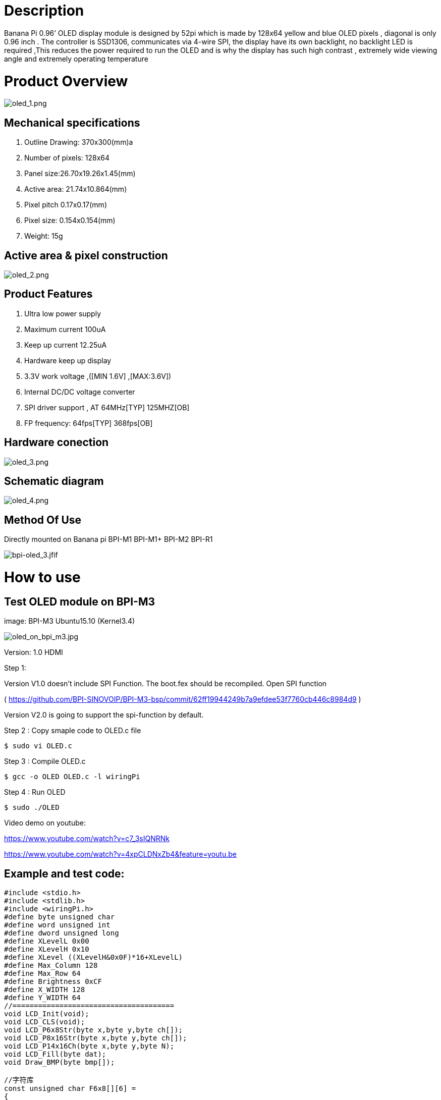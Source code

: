 = Description

Banana Pi 0.96’ OLED display module is designed by 52pi which is made by 128x64 yellow and blue OLED pixels , diagonal is only 0.96 inch . The controller is SSD1306, communicates via 4-wire SPI, the display have its own backlight, no backlight LED is required ,This reduces the power required to run the OLED and is why the display has such high contrast , extremely wide viewing angle and extremely operating temperature

= Product Overview

image::/picture/oled_1.png[oled_1.png]

== Mechanical specifications
. Outline Drawing: 370x300(mm)a
. Number of pixels: 128x64
. Panel size:26.70x19.26x1.45(mm)
. Active area: 21.74x10.864(mm)
. Pixel pitch 0.17x0.17(mm)
. Pixel size: 0.154x0.154(mm)
. Weight: 15g

== Active area & pixel construction

image::/picture/oled_2.png[oled_2.png]

== Product Features
. Ultra low power supply
. Maximum current 100uA
. Keep up current 12.25uA
. Hardware keep up display
. 3.3V work voltage ,([MIN 1.6V] ,[MAX:3.6V])
. Internal DC/DC voltage converter
. SPI driver support , AT 64MHz[TYP] 125MHZ[OB]
. FP frequency: 64fps[TYP] 368fps[OB]

== Hardware conection

image::/picture/oled_3.png[oled_3.png]

== Schematic diagram

image::/picture/oled_4.png[oled_4.png]

== Method Of Use
Directly mounted on Banana pi BPI-M1 BPI-M1+ BPI-M2 BPI-R1

image::/picture/bpi-oled_3.jfif[bpi-oled_3.jfif]

= How to use
== Test OLED module on BPI-M3
image: BPI-M3 Ubuntu15.10 (Kernel3.4)

image::/picture/oled_on_bpi_m3.jpg[oled_on_bpi_m3.jpg]

Version: 1.0 HDMI

Step 1:

Version V1.0 doesn't include SPI Function. The boot.fex should be recompiled. Open SPI function

( https://github.com/BPI-SINOVOIP/BPI-M3-bsp/commit/62ff19944249b7a9efdee53f7760cb446c8984d9 )

Version V2.0 is going to support the spi-function by default.

Step 2 : Copy smaple code to OLED.c file
```sh
$ sudo vi OLED.c
```
Step 3 : Compile OLED.c
```sh
$ gcc -o OLED OLED.c -l wiringPi
```
Step 4 : Run OLED
```sh
$ sudo ./OLED
```
Video demo on youtube:

https://www.youtube.com/watch?v=c7_3sIQNRNk

https://www.youtube.com/watch?v=4xpCLDNxZb4&feature=youtu.be

== Example and test code:
```sh
#include <stdio.h>
#include <stdlib.h>
#include <wiringPi.h>
#define byte unsigned char
#define word unsigned int
#define dword unsigned long
#define XLevelL 0x00
#define XLevelH 0x10
#define XLevel ((XLevelH&0x0F)*16+XLevelL)
#define Max_Column 128
#define Max_Row 64
#define Brightness 0xCF
#define X_WIDTH 128
#define Y_WIDTH 64
//======================================
void LCD_Init(void);
void LCD_CLS(void);
void LCD_P6x8Str(byte x,byte y,byte ch[]);
void LCD_P8x16Str(byte x,byte y,byte ch[]);
void LCD_P14x16Ch(byte x,byte y,byte N);
void LCD_Fill(byte dat);
void Draw_BMP(byte bmp[]);

//字符库
const unsigned char F6x8[][6] =
{
{ 0x00, 0x00, 0x00, 0x00, 0x00, 0x00 }, // sp
{ 0x00, 0x00, 0x00, 0x2f, 0x00, 0x00 }, // !
{ 0x00, 0x00, 0x07, 0x00, 0x07, 0x00 }, // "
{ 0x00, 0x14, 0x7f, 0x14, 0x7f, 0x14 }, // #
{ 0x00, 0x24, 0x2a, 0x7f, 0x2a, 0x12 }, // $
{ 0x00, 0x62, 0x64, 0x08, 0x13, 0x23 }, // %
{ 0x00, 0x36, 0x49, 0x55, 0x22, 0x50 }, // &
{ 0x00, 0x00, 0x05, 0x03, 0x00, 0x00 }, // ' 
{ 0x00, 0x00, 0x1c, 0x22, 0x41, 0x00 }, // (
{ 0x00, 0x00, 0x41, 0x22, 0x1c, 0x00 }, // )
{ 0x00, 0x14, 0x08, 0x3E, 0x08, 0x14 }, // *
{ 0x00, 0x08, 0x08, 0x3E, 0x08, 0x08 }, // +
{ 0x00, 0x00, 0x00, 0xA0, 0x60, 0x00 }, // ,
{ 0x00, 0x08, 0x08, 0x08, 0x08, 0x08 }, // -
{ 0x00, 0x00, 0x60, 0x60, 0x00, 0x00 }, // .
{ 0x00, 0x20, 0x10, 0x08, 0x04, 0x02 }, // /
{ 0x00, 0x3E, 0x51, 0x49, 0x45, 0x3E }, // 0
{ 0x00, 0x00, 0x42, 0x7F, 0x40, 0x00 }, // 1
{ 0x00, 0x42, 0x61, 0x51, 0x49, 0x46 }, // 2
{ 0x00, 0x21, 0x41, 0x45, 0x4B, 0x31 }, // 3
{ 0x00, 0x18, 0x14, 0x12, 0x7F, 0x10 }, // 4
{ 0x00, 0x27, 0x45, 0x45, 0x45, 0x39 }, // 5
{ 0x00, 0x3C, 0x4A, 0x49, 0x49, 0x30 }, // 6
{ 0x00, 0x01, 0x71, 0x09, 0x05, 0x03 }, // 7
{ 0x00, 0x36, 0x49, 0x49, 0x49, 0x36 }, // 8
{ 0x00, 0x06, 0x49, 0x49, 0x29, 0x1E }, // 9
{ 0x00, 0x00, 0x36, 0x36, 0x00, 0x00 }, // :
{ 0x00, 0x00, 0x56, 0x36, 0x00, 0x00 }, // ;
{ 0x00, 0x08, 0x14, 0x22, 0x41, 0x00 }, // <
{ 0x00, 0x14, 0x14, 0x14, 0x14, 0x14 }, // =
{ 0x00, 0x00, 0x41, 0x22, 0x14, 0x08 }, // >
{ 0x00, 0x02, 0x01, 0x51, 0x09, 0x06 }, // ?
{ 0x00, 0x32, 0x49, 0x59, 0x51, 0x3E }, // @
{ 0x00, 0x7C, 0x12, 0x11, 0x12, 0x7C }, // A
{ 0x00, 0x7F, 0x49, 0x49, 0x49, 0x36 }, // B
{ 0x00, 0x3E, 0x41, 0x41, 0x41, 0x22 }, // C
{ 0x00, 0x7F, 0x41, 0x41, 0x22, 0x1C }, // D
{ 0x00, 0x7F, 0x49, 0x49, 0x49, 0x41 }, // E
{ 0x00, 0x7F, 0x09, 0x09, 0x09, 0x01 }, // F
{ 0x00, 0x3E, 0x41, 0x49, 0x49, 0x7A }, // G
{ 0x00, 0x7F, 0x08, 0x08, 0x08, 0x7F }, // H
{ 0x00, 0x00, 0x41, 0x7F, 0x41, 0x00 }, // I
{ 0x00, 0x20, 0x40, 0x41, 0x3F, 0x01 }, // J
{ 0x00, 0x7F, 0x08, 0x14, 0x22, 0x41 }, // K
{ 0x00, 0x7F, 0x40, 0x40, 0x40, 0x40 }, // L
{ 0x00, 0x7F, 0x02, 0x0C, 0x02, 0x7F }, // M
{ 0x00, 0x7F, 0x04, 0x08, 0x10, 0x7F }, // N
{ 0x00, 0x3E, 0x41, 0x41, 0x41, 0x3E }, // O
{ 0x00, 0x7F, 0x09, 0x09, 0x09, 0x06 }, // P
{ 0x00, 0x3E, 0x41, 0x51, 0x21, 0x5E }, // Q
{ 0x00, 0x7F, 0x09, 0x19, 0x29, 0x46 }, // R
{ 0x00, 0x46, 0x49, 0x49, 0x49, 0x31 }, // S
{ 0x00, 0x01, 0x01, 0x7F, 0x01, 0x01 }, // T
{ 0x00, 0x3F, 0x40, 0x40, 0x40, 0x3F }, // U
{ 0x00, 0x1F, 0x20, 0x40, 0x20, 0x1F }, // V
{ 0x00, 0x3F, 0x40, 0x38, 0x40, 0x3F }, // W
{ 0x00, 0x63, 0x14, 0x08, 0x14, 0x63 }, // X
{ 0x00, 0x07, 0x08, 0x70, 0x08, 0x07 }, // Y
{ 0x00, 0x61, 0x51, 0x49, 0x45, 0x43 }, // Z
{ 0x00, 0x00, 0x7F, 0x41, 0x41, 0x00 }, // [
{ 0x00, 0x55, 0x2A, 0x55, 0x2A, 0x55 }, // 55
{ 0x00, 0x00, 0x41, 0x41, 0x7F, 0x00 }, // ]
{ 0x00, 0x04, 0x02, 0x01, 0x02, 0x04 }, // ^
{ 0x00, 0x40, 0x40, 0x40, 0x40, 0x40 }, // _
{ 0x00, 0x00, 0x01, 0x02, 0x04, 0x00 }, // '
{ 0x00, 0x20, 0x54, 0x54, 0x54, 0x78 }, // a
{ 0x00, 0x7F, 0x48, 0x44, 0x44, 0x38 }, // b
{ 0x00, 0x38, 0x44, 0x44, 0x44, 0x20 }, // c
{ 0x00, 0x38, 0x44, 0x44, 0x48, 0x7F }, // d
{ 0x00, 0x38, 0x54, 0x54, 0x54, 0x18 }, // e
{ 0x00, 0x08, 0x7E, 0x09, 0x01, 0x02 }, // f
{ 0x00, 0x18, 0xA4, 0xA4, 0xA4, 0x7C }, // g
{ 0x00, 0x7F, 0x08, 0x04, 0x04, 0x78 }, // h
{ 0x00, 0x00, 0x44, 0x7D, 0x40, 0x00 }, // i
{ 0x00, 0x40, 0x80, 0x84, 0x7D, 0x00 }, // j
{ 0x00, 0x7F, 0x10, 0x28, 0x44, 0x00 }, // k
{ 0x00, 0x00, 0x41, 0x7F, 0x40, 0x00 }, // l
{ 0x00, 0x7C, 0x04, 0x18, 0x04, 0x78 }, // m
{ 0x00, 0x7C, 0x08, 0x04, 0x04, 0x78 }, // n
{ 0x00, 0x38, 0x44, 0x44, 0x44, 0x38 }, // o
{ 0x00, 0xFC, 0x24, 0x24, 0x24, 0x18 }, // p
{ 0x00, 0x18, 0x24, 0x24, 0x18, 0xFC }, // q
{ 0x00, 0x7C, 0x08, 0x04, 0x04, 0x08 }, // r
{ 0x00, 0x48, 0x54, 0x54, 0x54, 0x20 }, // s
{ 0x00, 0x04, 0x3F, 0x44, 0x40, 0x20 }, // t
{ 0x00, 0x3C, 0x40, 0x40, 0x20, 0x7C }, // u
{ 0x00, 0x1C, 0x20, 0x40, 0x20, 0x1C }, // v
{ 0x00, 0x3C, 0x40, 0x30, 0x40, 0x3C }, // w
{ 0x00, 0x44, 0x28, 0x10, 0x28, 0x44 }, // x
{ 0x00, 0x1C, 0xA0, 0xA0, 0xA0, 0x7C }, // y
{ 0x00, 0x44, 0x64, 0x54, 0x4C, 0x44 }, // z
{ 0x14, 0x14, 0x14, 0x14, 0x14, 0x14 } // horiz lines
};
const unsigned char F8X16[]=
{
0x00,0x00,0x00,0x00,0x00,0x00,0x00,0x00,0x00,0x00,0x00,0x00,0x00,0x00,0x00,0x00,// 0
0x00,0x00,0x00,0xF8,0x00,0x00,0x00,0x00,0x00,0x00,0x00,0x33,0x30,0x00,0x00,0x00,//!1
0x00,0x10,0x0C,0x06,0x10,0x0C,0x06,0x00,0x00,0x00,0x00,0x00,0x00,0x00,0x00,0x00,//"2
0x40,0xC0,0x78,0x40,0xC0,0x78,0x40,0x00,0x04,0x3F,0x04,0x04,0x3F,0x04,0x04,0x00,//#3
0x00,0x70,0x88,0xFC,0x08,0x30,0x00,0x00,0x00,0x18,0x20,0xFF,0x21,0x1E,0x00,0x00,//$4
0xF0,0x08,0xF0,0x00,0xE0,0x18,0x00,0x00,0x00,0x21,0x1C,0x03,0x1E,0x21,0x1E,0x00,//%5
0x00,0xF0,0x08,0x88,0x70,0x00,0x00,0x00,0x1E,0x21,0x23,0x24,0x19,0x27,0x21,0x10,//&6
0x10,0x16,0x0E,0x00,0x00,0x00,0x00,0x00,0x00,0x00,0x00,0x00,0x00,0x00,0x00,0x00,//'7
0x00,0x00,0x00,0xE0,0x18,0x04,0x02,0x00,0x00,0x00,0x00,0x07,0x18,0x20,0x40,0x00,//(8
0x00,0x02,0x04,0x18,0xE0,0x00,0x00,0x00,0x00,0x40,0x20,0x18,0x07,0x00,0x00,0x00,//)9
0x40,0x40,0x80,0xF0,0x80,0x40,0x40,0x00,0x02,0x02,0x01,0x0F,0x01,0x02,0x02,0x00,//*10
0x00,0x00,0x00,0xF0,0x00,0x00,0x00,0x00,0x01,0x01,0x01,0x1F,0x01,0x01,0x01,0x00,//+11
0x00,0x00,0x00,0x00,0x00,0x00,0x00,0x00,0x80,0xB0,0x70,0x00,0x00,0x00,0x00,0x00,//,12
0x00,0x00,0x00,0x00,0x00,0x00,0x00,0x00,0x00,0x01,0x01,0x01,0x01,0x01,0x01,0x01,//-13
0x00,0x00,0x00,0x00,0x00,0x00,0x00,0x00,0x00,0x30,0x30,0x00,0x00,0x00,0x00,0x00,//.14
0x00,0x00,0x00,0x00,0x80,0x60,0x18,0x04,0x00,0x60,0x18,0x06,0x01,0x00,0x00,0x00,///15
0x00,0xE0,0x10,0x08,0x08,0x10,0xE0,0x00,0x00,0x0F,0x10,0x20,0x20,0x10,0x0F,0x00,//016
0x00,0x10,0x10,0xF8,0x00,0x00,0x00,0x00,0x00,0x20,0x20,0x3F,0x20,0x20,0x00,0x00,//117
0x00,0x70,0x08,0x08,0x08,0x88,0x70,0x00,0x00,0x30,0x28,0x24,0x22,0x21,0x30,0x00,//218
0x00,0x30,0x08,0x88,0x88,0x48,0x30,0x00,0x00,0x18,0x20,0x20,0x20,0x11,0x0E,0x00,//319
0x00,0x00,0xC0,0x20,0x10,0xF8,0x00,0x00,0x00,0x07,0x04,0x24,0x24,0x3F,0x24,0x00,//420
0x00,0xF8,0x08,0x88,0x88,0x08,0x08,0x00,0x00,0x19,0x21,0x20,0x20,0x11,0x0E,0x00,//521
0x00,0xE0,0x10,0x88,0x88,0x18,0x00,0x00,0x00,0x0F,0x11,0x20,0x20,0x11,0x0E,0x00,//622
0x00,0x38,0x08,0x08,0xC8,0x38,0x08,0x00,0x00,0x00,0x00,0x3F,0x00,0x00,0x00,0x00,//723
0x00,0x70,0x88,0x08,0x08,0x88,0x70,0x00,0x00,0x1C,0x22,0x21,0x21,0x22,0x1C,0x00,//824
0x00,0xE0,0x10,0x08,0x08,0x10,0xE0,0x00,0x00,0x00,0x31,0x22,0x22,0x11,0x0F,0x00,//925
0x00,0x00,0x00,0xC0,0xC0,0x00,0x00,0x00,0x00,0x00,0x00,0x30,0x30,0x00,0x00,0x00,//:26
0x00,0x00,0x00,0x80,0x00,0x00,0x00,0x00,0x00,0x00,0x80,0x60,0x00,0x00,0x00,0x00,//;27
0x00,0x00,0x80,0x40,0x20,0x10,0x08,0x00,0x00,0x01,0x02,0x04,0x08,0x10,0x20,0x00,//<28
0x40,0x40,0x40,0x40,0x40,0x40,0x40,0x00,0x04,0x04,0x04,0x04,0x04,0x04,0x04,0x00,//=29
0x00,0x08,0x10,0x20,0x40,0x80,0x00,0x00,0x00,0x20,0x10,0x08,0x04,0x02,0x01,0x00,//>30
0x00,0x70,0x48,0x08,0x08,0x08,0xF0,0x00,0x00,0x00,0x00,0x30,0x36,0x01,0x00,0x00,//?31
0xC0,0x30,0xC8,0x28,0xE8,0x10,0xE0,0x00,0x07,0x18,0x27,0x24,0x23,0x14,0x0B,0x00,//@32
0x00,0x00,0xC0,0x38,0xE0,0x00,0x00,0x00,0x20,0x3C,0x23,0x02,0x02,0x27,0x38,0x20,//A33
0x08,0xF8,0x88,0x88,0x88,0x70,0x00,0x00,0x20,0x3F,0x20,0x20,0x20,0x11,0x0E,0x00,//B34
0xC0,0x30,0x08,0x08,0x08,0x08,0x38,0x00,0x07,0x18,0x20,0x20,0x20,0x10,0x08,0x00,//C35
0x08,0xF8,0x08,0x08,0x08,0x10,0xE0,0x00,0x20,0x3F,0x20,0x20,0x20,0x10,0x0F,0x00,//D36
0x08,0xF8,0x88,0x88,0xE8,0x08,0x10,0x00,0x20,0x3F,0x20,0x20,0x23,0x20,0x18,0x00,//E37
0x08,0xF8,0x88,0x88,0xE8,0x08,0x10,0x00,0x20,0x3F,0x20,0x00,0x03,0x00,0x00,0x00,//F38
0xC0,0x30,0x08,0x08,0x08,0x38,0x00,0x00,0x07,0x18,0x20,0x20,0x22,0x1E,0x02,0x00,//G39
0x08,0xF8,0x08,0x00,0x00,0x08,0xF8,0x08,0x20,0x3F,0x21,0x01,0x01,0x21,0x3F,0x20,//H40
0x00,0x08,0x08,0xF8,0x08,0x08,0x00,0x00,0x00,0x20,0x20,0x3F,0x20,0x20,0x00,0x00,//I41
0x00,0x00,0x08,0x08,0xF8,0x08,0x08,0x00,0xC0,0x80,0x80,0x80,0x7F,0x00,0x00,0x00,//J42
0x08,0xF8,0x88,0xC0,0x28,0x18,0x08,0x00,0x20,0x3F,0x20,0x01,0x26,0x38,0x20,0x00,//K43
0x08,0xF8,0x08,0x00,0x00,0x00,0x00,0x00,0x20,0x3F,0x20,0x20,0x20,0x20,0x30,0x00,//L44
0x08,0xF8,0xF8,0x00,0xF8,0xF8,0x08,0x00,0x20,0x3F,0x00,0x3F,0x00,0x3F,0x20,0x00,//M45
0x08,0xF8,0x30,0xC0,0x00,0x08,0xF8,0x08,0x20,0x3F,0x20,0x00,0x07,0x18,0x3F,0x00,//N46
0xE0,0x10,0x08,0x08,0x08,0x10,0xE0,0x00,0x0F,0x10,0x20,0x20,0x20,0x10,0x0F,0x00,//O47
0x08,0xF8,0x08,0x08,0x08,0x08,0xF0,0x00,0x20,0x3F,0x21,0x01,0x01,0x01,0x00,0x00,//P48
0xE0,0x10,0x08,0x08,0x08,0x10,0xE0,0x00,0x0F,0x18,0x24,0x24,0x38,0x50,0x4F,0x00,//Q49
0x08,0xF8,0x88,0x88,0x88,0x88,0x70,0x00,0x20,0x3F,0x20,0x00,0x03,0x0C,0x30,0x20,//R50
0x00,0x70,0x88,0x08,0x08,0x08,0x38,0x00,0x00,0x38,0x20,0x21,0x21,0x22,0x1C,0x00,//S51
0x18,0x08,0x08,0xF8,0x08,0x08,0x18,0x00,0x00,0x00,0x20,0x3F,0x20,0x00,0x00,0x00,//T52
0x08,0xF8,0x08,0x00,0x00,0x08,0xF8,0x08,0x00,0x1F,0x20,0x20,0x20,0x20,0x1F,0x00,//U53
0x08,0x78,0x88,0x00,0x00,0xC8,0x38,0x08,0x00,0x00,0x07,0x38,0x0E,0x01,0x00,0x00,//V54
0xF8,0x08,0x00,0xF8,0x00,0x08,0xF8,0x00,0x03,0x3C,0x07,0x00,0x07,0x3C,0x03,0x00,//W55
0x08,0x18,0x68,0x80,0x80,0x68,0x18,0x08,0x20,0x30,0x2C,0x03,0x03,0x2C,0x30,0x20,//X56
0x08,0x38,0xC8,0x00,0xC8,0x38,0x08,0x00,0x00,0x00,0x20,0x3F,0x20,0x00,0x00,0x00,//Y57
0x10,0x08,0x08,0x08,0xC8,0x38,0x08,0x00,0x20,0x38,0x26,0x21,0x20,0x20,0x18,0x00,//Z58
0x00,0x00,0x00,0xFE,0x02,0x02,0x02,0x00,0x00,0x00,0x00,0x7F,0x40,0x40,0x40,0x00,//[59
0x00,0x0C,0x30,0xC0,0x00,0x00,0x00,0x00,0x00,0x00,0x00,0x01,0x06,0x38,0xC0,0x00,//\60
0x00,0x02,0x02,0x02,0xFE,0x00,0x00,0x00,0x00,0x40,0x40,0x40,0x7F,0x00,0x00,0x00,//]61
0x00,0x00,0x04,0x02,0x02,0x02,0x04,0x00,0x00,0x00,0x00,0x00,0x00,0x00,0x00,0x00,//^62
0x00,0x00,0x00,0x00,0x00,0x00,0x00,0x00,0x80,0x80,0x80,0x80,0x80,0x80,0x80,0x80,//_63
0x00,0x02,0x02,0x04,0x00,0x00,0x00,0x00,0x00,0x00,0x00,0x00,0x00,0x00,0x00,0x00,//`64
0x00,0x00,0x80,0x80,0x80,0x80,0x00,0x00,0x00,0x19,0x24,0x22,0x22,0x22,0x3F,0x20,//a65
0x08,0xF8,0x00,0x80,0x80,0x00,0x00,0x00,0x00,0x3F,0x11,0x20,0x20,0x11,0x0E,0x00,//b66
0x00,0x00,0x00,0x80,0x80,0x80,0x00,0x00,0x00,0x0E,0x11,0x20,0x20,0x20,0x11,0x00,//c67
0x00,0x00,0x00,0x80,0x80,0x88,0xF8,0x00,0x00,0x0E,0x11,0x20,0x20,0x10,0x3F,0x20,//d68
0x00,0x00,0x80,0x80,0x80,0x80,0x00,0x00,0x00,0x1F,0x22,0x22,0x22,0x22,0x13,0x00,//e69
0x00,0x80,0x80,0xF0,0x88,0x88,0x88,0x18,0x00,0x20,0x20,0x3F,0x20,0x20,0x00,0x00,//f70
0x00,0x00,0x80,0x80,0x80,0x80,0x80,0x00,0x00,0x6B,0x94,0x94,0x94,0x93,0x60,0x00,//g71
0x08,0xF8,0x00,0x80,0x80,0x80,0x00,0x00,0x20,0x3F,0x21,0x00,0x00,0x20,0x3F,0x20,//h72
0x00,0x80,0x98,0x98,0x00,0x00,0x00,0x00,0x00,0x20,0x20,0x3F,0x20,0x20,0x00,0x00,//i73
0x00,0x00,0x00,0x80,0x98,0x98,0x00,0x00,0x00,0xC0,0x80,0x80,0x80,0x7F,0x00,0x00,//j74
0x08,0xF8,0x00,0x00,0x80,0x80,0x80,0x00,0x20,0x3F,0x24,0x02,0x2D,0x30,0x20,0x00,//k75
0x00,0x08,0x08,0xF8,0x00,0x00,0x00,0x00,0x00,0x20,0x20,0x3F,0x20,0x20,0x00,0x00,//l76
0x80,0x80,0x80,0x80,0x80,0x80,0x80,0x00,0x20,0x3F,0x20,0x00,0x3F,0x20,0x00,0x3F,//m77
0x80,0x80,0x00,0x80,0x80,0x80,0x00,0x00,0x20,0x3F,0x21,0x00,0x00,0x20,0x3F,0x20,//n78
0x00,0x00,0x80,0x80,0x80,0x80,0x00,0x00,0x00,0x1F,0x20,0x20,0x20,0x20,0x1F,0x00,//o79
0x80,0x80,0x00,0x80,0x80,0x00,0x00,0x00,0x80,0xFF,0xA1,0x20,0x20,0x11,0x0E,0x00,//p80
0x00,0x00,0x00,0x80,0x80,0x80,0x80,0x00,0x00,0x0E,0x11,0x20,0x20,0xA0,0xFF,0x80,//q81
0x80,0x80,0x80,0x00,0x80,0x80,0x80,0x00,0x20,0x20,0x3F,0x21,0x20,0x00,0x01,0x00,//r82
0x00,0x00,0x80,0x80,0x80,0x80,0x80,0x00,0x00,0x33,0x24,0x24,0x24,0x24,0x19,0x00,//s83
0x00,0x80,0x80,0xE0,0x80,0x80,0x00,0x00,0x00,0x00,0x00,0x1F,0x20,0x20,0x00,0x00,//t84
0x80,0x80,0x00,0x00,0x00,0x80,0x80,0x00,0x00,0x1F,0x20,0x20,0x20,0x10,0x3F,0x20,//u85
0x80,0x80,0x80,0x00,0x00,0x80,0x80,0x80,0x00,0x01,0x0E,0x30,0x08,0x06,0x01,0x00,//v86
0x80,0x80,0x00,0x80,0x00,0x80,0x80,0x80,0x0F,0x30,0x0C,0x03,0x0C,0x30,0x0F,0x00,//w87
0x00,0x80,0x80,0x00,0x80,0x80,0x80,0x00,0x00,0x20,0x31,0x2E,0x0E,0x31,0x20,0x00,//x88
0x80,0x80,0x80,0x00,0x00,0x80,0x80,0x80,0x80,0x81,0x8E,0x70,0x18,0x06,0x01,0x00,//y89
0x00,0x80,0x80,0x80,0x80,0x80,0x80,0x00,0x00,0x21,0x30,0x2C,0x22,0x21,0x30,0x00,//z90
0x00,0x00,0x00,0x00,0x80,0x7C,0x02,0x02,0x00,0x00,0x00,0x00,0x00,0x3F,0x40,0x40,//{91
0x00,0x00,0x00,0x00,0xFF,0x00,0x00,0x00,0x00,0x00,0x00,0x00,0xFF,0x00,0x00,0x00,//|92
0x00,0x02,0x02,0x7C,0x80,0x00,0x00,0x00,0x00,0x40,0x40,0x3F,0x00,0x00,0x00,0x00,//}93
0x00,0x06,0x01,0x01,0x02,0x02,0x04,0x04,0x00,0x00,0x00,0x00,0x00,0x00,0x00,0x00,//~94
};
void LCD_WrDat(unsigned char dat) {
unsigned char i=8;
digitalWrite(10, 0); //LCD_CS=0;
digitalWrite(5, 1); //LCD_DC=1;
digitalWrite(14, 0); //LCD_SCL=0;
while(i--)
{
if(dat&0x80){digitalWrite(12, 1);} //LCD_SDA=1;
else{digitalWrite(12, 0);} //LCD_SDA=0;
digitalWrite(14, 1); //LCD_SCL=1;
;;;
digitalWrite(14, 0); //LCD_SCL=0; 下降沿送走数据
dat<<=1;
}
digitalWrite(10, 1); //LCD_CS=1;
}
void LCD_WrCmd(unsigned char cmd)
{
unsigned char i=8; 
digitalWrite(10, 0); //LCD_CS=0;
digitalWrite(5, 0); //LCD_DC=0;
digitalWrite(14, 0); //LCD_SCL=0;
while(i--)
{
if(cmd&0x80){digitalWrite(12, 1);} //LCD_SDA=1;
else{digitalWrite(12, 0);} //LCD_SDA=0;
digitalWrite(14, 1); //LCD_SCL=1;
;;;
digitalWrite(14, 0); //LCD_SCL=0;;
cmd<<=1;;
}
digitalWrite(10, 1); //LCD_CS=1;
} 
void LCD_Set_Pos(unsigned char x, unsigned char y)
{
LCD_WrCmd(0xb0+y);
LCD_WrCmd(((x&0xf0)>>4)|0x10);
LCD_WrCmd((x&0x0f)|0x00);
}
void LCD_Fill(unsigned char bmp_dat)
{
unsigned char y,x;
for(y=0;y<8;y++)
{
LCD_WrCmd(0xb0+y);
LCD_WrCmd(0x01);
LCD_WrCmd(0x10);
for(x=0;x<X_WIDTH;x++)
LCD_WrDat(bmp_dat);
}
}
void LCD_CLS(void)
{
unsigned char y,x; 
for(y=0;y<8;y++)
{
LCD_WrCmd(0xb0+y);
LCD_WrCmd(0x01);
LCD_WrCmd(0x10);
for(x=0;x<X_WIDTH;x++)
LCD_WrDat(0);
}
} 
void LCD_DLY_ms(unsigned int ms)
{
unsigned int a;
while(ms)
{
a=1335;
while(a--);
ms--;
}
return;
} 
void LCD_Init(void)
{
digitalWrite(14, 1); //LCD_SCL=1;
digitalWrite(10, 1); //LCD_CS=1; //预制 SLK 和 CS 为高电平
digitalWrite(6, 0); //LCD_RST=0;
delay(50); //LCD_DLY_ms(50);
digitalWrite(6, 1); //LCD_RST=1;
//从上电到下面开始初始化要有足够的时间，即等待 RC 复位完毕  
LCD_WrCmd(0xae);//--turn off oled panel LCD_WrCmd(0x00);//---set low column address
LCD_WrCmd(0x10);//---set high column address
LCD_WrCmd(0x40);//--set start line address Set Mapping RAM Display Start Line (0x00~0x3F)
LCD_WrCmd(0x81);//--set contrast control register
LCD_WrCmd(0xcf);// Set SEG Output Current Brightness
LCD_WrCmd(0xa0);//--Set SEG/Column Mapping 0xa0 左右反置 0xa1 正常
LCD_WrCmd(0xc0);//Set COM/Row Scan Direction 0xc0 上下反置 0xc8 正常
LCD_WrCmd(0xa6);//--set normal display
LCD_WrCmd(0xa8);//--set multiplex ratio(1 to 64)
LCD_WrCmd(0x3f);//--1/64 duty
LCD_WrCmd(0xd3);//-set display offset Shift Mapping RAM Counter (0x00~0x3F)
LCD_WrCmd(0x00);//-not offset
LCD_WrCmd(0xd5);//--set display clock divide ratio/oscillator frequency
LCD_WrCmd(0x80);//--set divide ratio, Set Clock as 100 Frames/Sec
LCD_WrCmd(0xd9);//--set pre-charge period
LCD_WrCmd(0xf1);//Set Pre-Charge as 15 Clocks & Discharge as 1 Clock
LCD_WrCmd(0xda);//--set com pins hardware configuration
LCD_WrCmd(0x12);
LCD_WrCmd(0xdb);//--set vcomh
LCD_WrCmd(0x40);//Set VCOM Deselect Level
LCD_WrCmd(0x20);//-Set Page Addressing Mode (0x00/0x01/0x02)
LCD_WrCmd(0x02);//
LCD_WrCmd(0x8d);//--set Charge Pump enable/disable
LCD_WrCmd(0x14);//--set(0x10) disable
LCD_WrCmd(0xa4);// Disable Entire Display On (0xa4/0xa5)
LCD_WrCmd(0xa6);// Disable Inverse Display On (0xa6/a7)
LCD_WrCmd(0xaf);//--turn on oled panel
LCD_Fill(0x00); //初始清屏
LCD_Set_Pos(0,0);
} 
//==============================================================
//函数名：LCD_P6x8Str(unsigned char x,unsigned char y,unsigned char *p)
//功能描述：写入一组标准 ASCII 字符串
//参数：显示的位置（x,y），y 为页范围 0～7，要显示的字符串
//返回：无
//==============================================================
void LCD_P6x8Str(unsigned char x,unsigned char y,unsigned char ch[])
{
unsigned char c=0,i=0,j=0;
while (ch[j]!='\0')
{
c =ch[j]-32;
if(x>126){x=0;y++;}
LCD_Set_Pos(x,y);
for(i=0;i<6;i++)
LCD_WrDat(F6x8[c][i]);
x+=6;
j++;
}
}
//==============================================================
//函数名：LCD_P8x16Str(unsigned char x,unsigned char y,unsigned char *p)
//功能描述：写入一组标准 ASCII 字符串
//参数：显示的位置（x,y），y 为页范围 0～7，要显示的字符串
//返回：无
//==============================================================
void LCD_P8x16Str(unsigned char x,unsigned char y,unsigned char ch[])
{
unsigned char c=0,i=0,j=0;
while (ch[j]!='\0')
{
c =ch[j]-32;
if(x>120){x=0;y++;}
LCD_Set_Pos(x,y);
for(i=0;i<8;i++)
LCD_WrDat(F8X16[c*16+i]);
LCD_Set_Pos(x,y+1);
for(i=0;i<8;i++)
LCD_WrDat(F8X16[c*16+i+8]);
x+=8;
j++;
}
}
//==============================================================
//函数名：LCD_P14x16Ch(unsigned char x,unsigned char y,unsigned char N)
//功能描述：输出汉字字符串
//参数：显示的位置（x,y），y 为页范围 0～7，要显示的字符串
//返回：无
//==============================================================
/*
void LCD_P14x16Ch(unsigned char x,unsigned char y,unsigned char N)
{
unsigned char wm=0,ii = 0;
unsigned int adder=28*N;
LCD_Set_Pos(x , y);
for(wm = 0;wm < 14;wm++)
{
LCD_WrDat(F14x16[adder]);
adder += 1;
}
LCD_Set_Pos(x,y + 1);
for(wm = 0;wm < 14;wm++)
{
LCD_WrDat(F14x16[adder]); adder += 1;
}
}
//==============================================================
//函数名： void Draw_BMP(byte x,byte y)
//功能描述：显示 BMP 图片 128×64
//参数：起始点坐标(x,y),x 的范围 0～127，y 为页的范围 0～7
//返回：无
//==============================================================
void Draw_BMP(byte bmp[])
{
byte x,y;
word ii=0;
for(x=0;x<128;x++)
for(y=0;y<8;y++)
{
LCD_Set_Pos(x,y);
LCD_WrDat(bmp[ii++]);
if(ii>=720)
return;
}
}
void main(void)
{
unsigned char i=0;
wiringPiSetup();
pinMode(10, OUTPUT);
pinMode(5, OUTPUT);
pinMode(14, OUTPUT);
pinMode(12, OUTPUT);
pinMode(6, OUTPUT);
LCD_Init();
LCD_P6x8Str(0,1,"BananaPI 0.96 OLED");
LCD_P8x16Str(0,6,"Hello BPI-M3");
}
```
Forum pthread: http://forum.banana-pi.org/t/bpi-m3-bpi-0-96-oled-module-and-how-to-use/1084